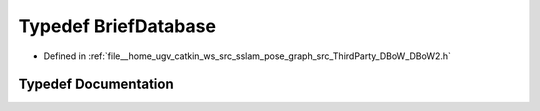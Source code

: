 .. _exhale_typedef_DBoW2_8h_1ade310c96c01394a64eefe0ab0174105f:

Typedef BriefDatabase
=====================

- Defined in :ref:`file__home_ugv_catkin_ws_src_sslam_pose_graph_src_ThirdParty_DBoW_DBoW2.h`


Typedef Documentation
---------------------


.. doxygentypedef:: BriefDatabase
